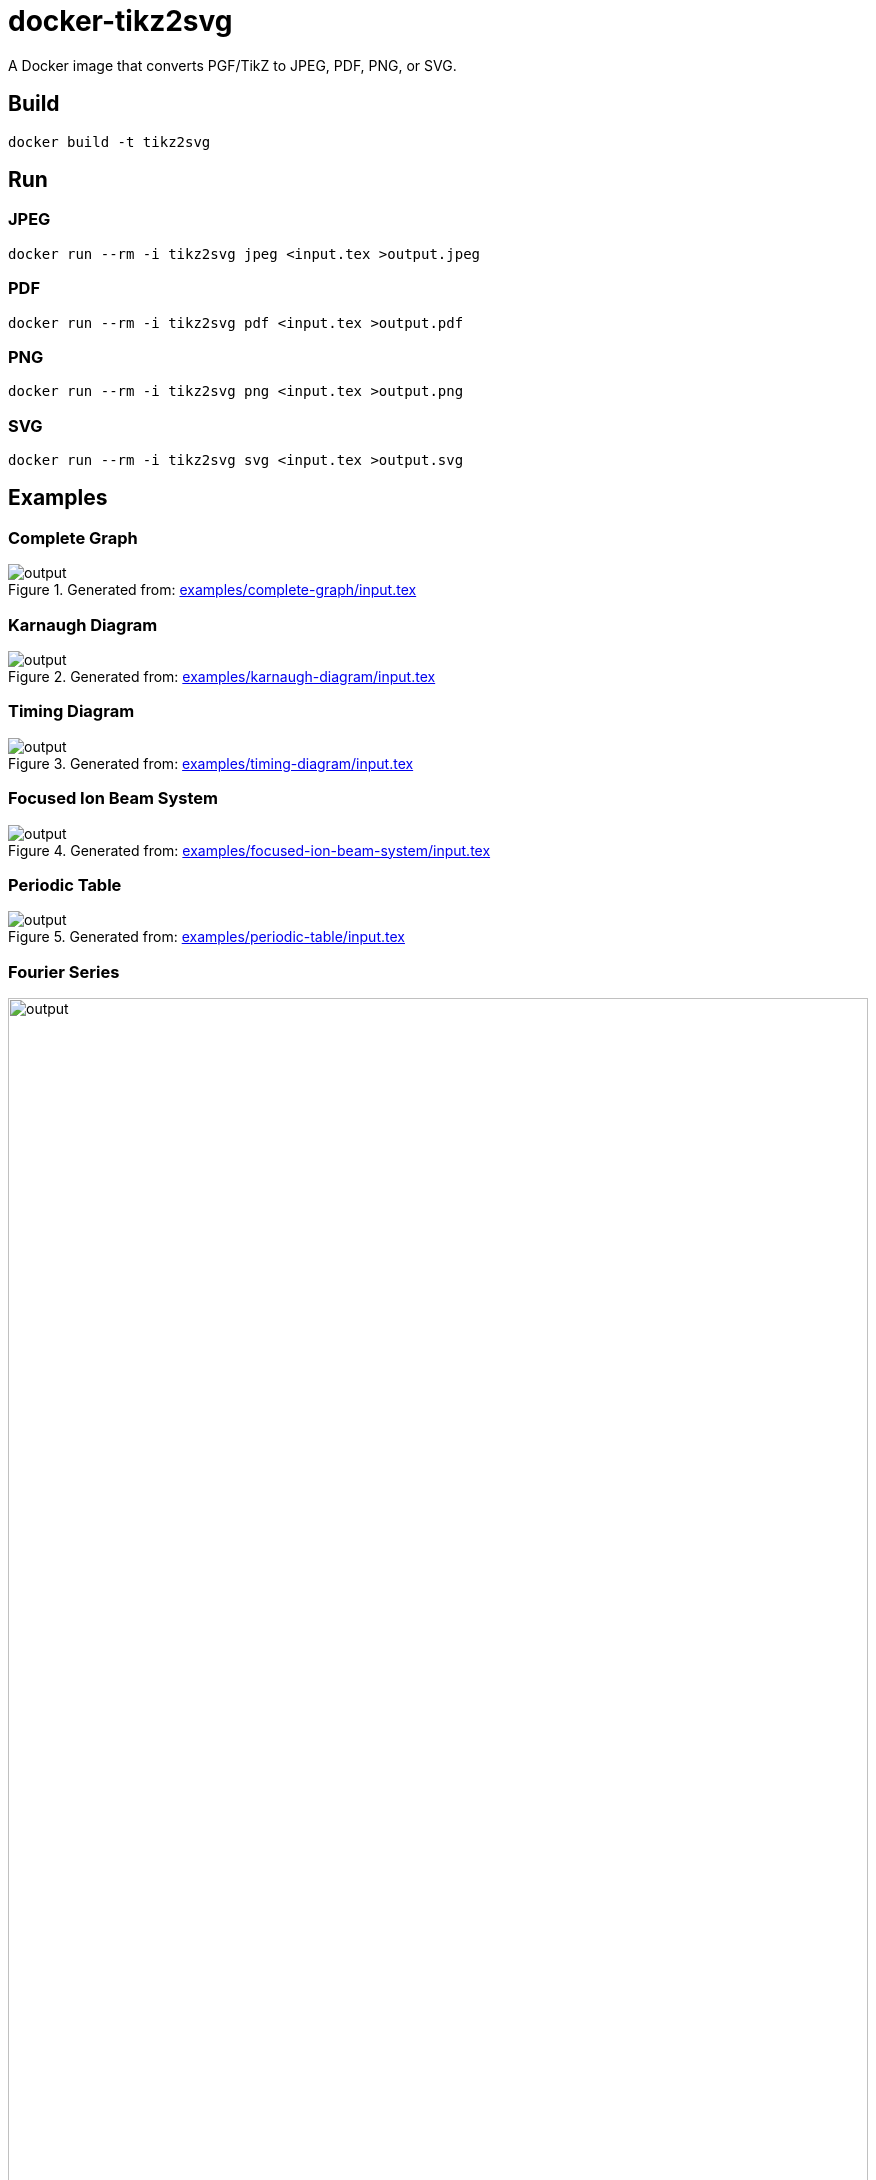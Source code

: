 = docker-tikz2svg

A Docker image that converts PGF/TikZ to JPEG, PDF, PNG, or SVG.

== Build

 docker build -t tikz2svg

== Run

=== JPEG

 docker run --rm -i tikz2svg jpeg <input.tex >output.jpeg

=== PDF

 docker run --rm -i tikz2svg pdf <input.tex >output.pdf

=== PNG

 docker run --rm -i tikz2svg png <input.tex >output.png

=== SVG

 docker run --rm -i tikz2svg svg <input.tex >output.svg

== Examples

=== Complete Graph

.Generated from: link:examples/complete-graph/input.tex[]
image::examples/complete-graph/output.svg[]

=== Karnaugh Diagram

.Generated from: link:examples/karnaugh-diagram/input.tex[]
image::examples/karnaugh-diagram/output.svg[]

=== Timing Diagram

.Generated from: link:examples/timing-diagram/input.tex[]
image::examples/timing-diagram/output.svg[]

=== Focused Ion Beam System

.Generated from: link:examples/focused-ion-beam-system/input.tex[]
image::examples/focused-ion-beam-system/output.svg[]

=== Periodic Table

.Generated from: link:examples/periodic-table/input.tex[]
image::examples/periodic-table/output.svg[]

=== Fourier Series

.Generated from: link:examples/fourier-series/input.tex[]
image::examples/fourier-series/output.svg[width=100%]

== References

The following references were helpful in developing this.

* Various recommendations TikZ to SVG
+
https://tex.stackexchange.com/questions/51757/how-can-i-use-tikz-to-make-standalone-svg-graphics

* Post on dvisvgm integration
+
https://www.andrewheiss.com/blog/2021/08/27/tikz-knitr-html-svg-fun/
